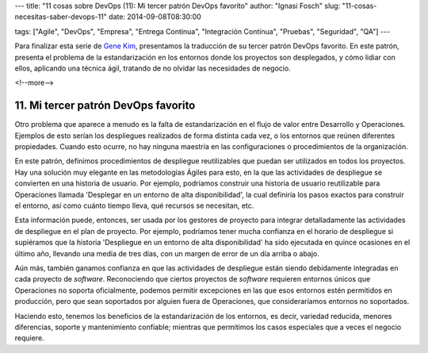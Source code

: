 ---
title: "11 cosas sobre DevOps (11): Mi tercer patrón DevOps favorito"
author: "Ignasi Fosch"
slug: "11-cosas-necesitas-saber-devops-11"
date: 2014-09-08T08:30:00

tags: ["Agile", "DevOps", "Empresa", "Entrega Contínua", "Integración Contínua", "Pruebas", "Seguridad", "QA"]
---

.. image:: /images/estandarizacion.jpg
   :alt: Bucle de retroalimentación
   :align: left
   :class: border

Para finalizar esta serie de `Gene Kim`_, presentamos la traducción de su tercer patrón DevOps favorito. En este patrón, presenta el problema de la estandarización en los entornos donde los proyectos son desplegados, y cómo lidiar con ellos, aplicando una técnica ágil, tratando de no olvidar las necesidades de negocio.

<!--more-->


11. Mi tercer patrón DevOps favorito
------------------------------------

Otro problema que aparece a menudo es la falta de estandarización en el flujo de valor entre Desarrollo y Operaciones. Ejemplos de esto serían los despliegues realizados de forma distinta cada vez, o los entornos que reúnen diferentes propiedades. Cuando esto ocurre, no hay ninguna maestría en las configuraciones o procedimientos de la organización.

En este patrón, definimos procedimientos de despliegue reutilizables que puedan ser utilizados en todos los proyectos. Hay una solución muy elegante en las metodologías Ágiles para esto, en la que las actividades de despliegue se convierten en una historia de usuario. Por ejemplo, podríamos construir una historia de usuario reutilizable para Operaciones llamada 'Desplegar en un entorno de alta disponibilidad', la cual definiría los pasos exactos para construir el entorno, así como cuánto tiempo lleva, qué recursos se necesitan, etc.

Esta información puede, entonces, ser usada por los gestores de proyecto para integrar detalladamente las actividades de despliegue en el plan de proyecto. Por ejemplo, podríamos tener mucha confianza en el horario de despliegue si supiéramos que la historia 'Despliegue en un entorno de alta disponibilidad' ha sido ejecutada en quince ocasiones en el último año, llevando una media de tres días, con un margen de error de un día arriba o abajo.

Aún más, también ganamos confianza en que las actividades de despliegue están siendo debidamente integradas en cada proyecto de *software*. Reconociendo que ciertos proyectos de *software* requieren entornos únicos que Operaciones no soporta oficialmente, podemos permitir excepciones en las que esos entornos estén permitidos en producción, pero que sean soportados por alguien fuera de Operaciones, que consideraríamos entornos no soportados.

Haciendo esto, tenemos los beneficios de la estandarización de los entornos, es decir, variedad reducida, menores diferencias, soporte y mantenimiento confiable; mientras que permitimos los casos especiales que a veces el negocio requiere.

.. _`Gene Kim`: http://itrevolution.com/authors/gene-kim
